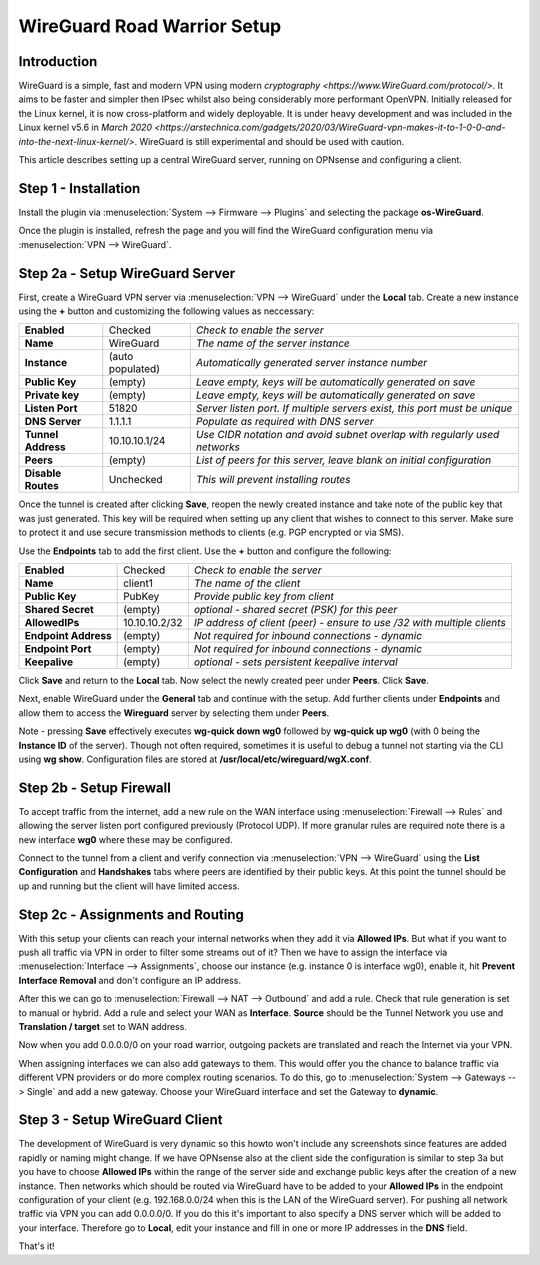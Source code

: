 ============================
WireGuard Road Warrior Setup
============================

------------
Introduction
------------

WireGuard is a simple, fast and modern VPN using modern `cryptography <https://www.WireGuard.com/protocol/>`. It aims to be faster and simpler then IPsec whilst also being considerably more performant OpenVPN. Initially released for the Linux kernel, it is now cross-platform and widely deployable. It is under heavy development and was included in the Linux kernel v5.6 in `March 2020 <https://arstechnica.com/gadgets/2020/03/WireGuard-vpn-makes-it-to-1-0-0-and-into-the-next-linux-kernel/>`. WireGuard is still experimental and should be used with caution.

This article describes setting up a central WireGuard server, running on OPNsense and configuring a client. 

---------------------
Step 1 - Installation
---------------------

Install the plugin via :menuselection:`System --> Firmware --> Plugins` and selecting the package **os-WireGuard**.

Once the plugin is installed, refresh the page and you will find the WireGuard configuration menu via :menuselection:`VPN --> WireGuard`.

--------------------------------
Step 2a - Setup WireGuard Server
--------------------------------

First, create a WireGuard VPN server via :menuselection:`VPN --> WireGuard` under the **Local** tab. Create a new instance using the **+** button and customizing the following values as neccessary:

====================== =================== =====================================================================
 **Enabled**            Checked            *Check to enable the server*
 **Name**               WireGuard          *The name of the server instance*
 **Instance**           (auto populated)   *Automatically generated server instance number*
 **Public Key**         (empty)            *Leave empty, keys will be automatically generated on save*
 **Private key**        (empty)            *Leave empty, keys will be automatically generated on save*
 **Listen Port**        51820              *Server listen port. If multiple servers exist, this port must be unique*
 **DNS Server**         1.1.1.1            *Populate as required with DNS server*
 **Tunnel Address**     10.10.10.1/24      *Use CIDR notation and avoid subnet overlap with regularly used networks*
 **Peers**              (empty)            *List of peers for this server, leave blank on initial configuration*
 **Disable Routes**     Unchecked          *This will prevent installing routes*
====================== =================== =====================================================================

Once the tunnel is created after clicking **Save**, reopen the newly created instance and take note of the public key that was just generated. This key will be required when setting up any client that wishes to connect to this server. Make sure to protect it and use secure transmission methods to clients (e.g. PGP encrypted or via SMS).

Use the **Endpoints** tab to add the first client. Use the **+** button and configure the following:

====================== =================== =====================================================================
 **Enabled**            Checked            *Check to enable the server*
 **Name**               client1            *The name of the client*
 **Public Key**         PubKey             *Provide public key from client*
 **Shared Secret**      (empty)            *optional - shared secret (PSK) for this peer*
 **AllowedIPs**         10.10.10.2/32      *IP address of client (peer) - ensure to use /32 with multiple clients*
 **Endpoint Address**   (empty)            *Not required for inbound connections - dynamic*
 **Endpoint Port**      (empty)            *Not required for inbound connections - dynamic*
 **Keepalive**          (empty)            *optional - sets persistent keepalive interval*
====================== =================== =====================================================================

Click **Save** and return to the **Local** tab. Now select the newly created peer under **Peers**. Click **Save**.

Next, enable WireGuard under the **General** tab and continue with the setup. Add further clients under **Endpoints** and allow them to access the **Wireguard** server by selecting them under **Peers**. 

Note - pressing **Save** effectively executes **wg-quick down wg0** followed by **wg-quick up wg0** (with 0 being the **Instance ID** of the server). Though not often required, sometimes it is useful to debug a tunnel not starting via the CLI using **wg show**. Configuration files are stored at **/usr/local/etc/wireguard/wgX.conf**.

------------------------
Step 2b - Setup Firewall
------------------------

To accept traffic from the internet, add a new rule on the WAN interface using :menuselection:`Firewall --> Rules` and allowing the server listen port configured previously (Protocol UDP). If more granular rules are required note there is a new interface **wg0** where these may be configured.

Connect to the tunnel from a client and verify connection via :menuselection:`VPN --> WireGuard` using the **List Configuration** and **Handshakes** tabs where peers are identified by their public keys. At this point the tunnel should be up and running but the client will have limited access.

---------------------------------
Step 2c - Assignments and Routing
---------------------------------

With this setup your clients can reach your internal networks when they add it via **Allowed IPs**.
But what if you want to push all traffic via VPN in order to filter some streams out of it?
Then we have to assign the interface via :menuselection:`Interface --> Assignments`, choose our instance (e.g. instance
0 is interface wg0), enable it, hit **Prevent Interface Removal** and don't configure an IP address.

After this we can go to :menuselection:`Firewall --> NAT --> Outbound` and add a rule. Check that rule generation is set
to manual or hybrid. Add a rule and select your WAN as **Interface**. **Source** should be the Tunnel
Network you use and **Translation / target** set to WAN address.

Now when you add 0.0.0.0/0 on your road warrior, outgoing packets are translated and reach the 
Internet via your VPN. 

When assigning interfaces we can also add gateways to them. This would offer you the chance to
balance traffic via different VPN providers or do more complex routing scenarios. 
To do this, go to :menuselection:`System --> Gateways --> Single` and add a new gateway. Choose your WireGuard interface
and set the Gateway to **dynamic**.

-------------------------------
Step 3 - Setup WireGuard Client
-------------------------------

The development of WireGuard is very dynamic so this howto won't include any screenshots since 
features are added rapidly or naming might change. 
If we have OPNsense also at the client side the configuration is similar to step 3a but you have to
choose **Allowed IPs** within the range of the server side and exchange public keys after 
the creation of a new instance. Then networks which should be routed via WireGuard have to be 
added to your **Allowed IPs** in the endpoint configuration of your client (e.g. 192.168.0.0/24 
when this is the LAN of the WireGuard server). For pushing all network traffic via VPN you can add
0.0.0.0/0. If you do this it's important to also specify a DNS server which will be added to your
interface. Therefore go to **Local**, edit your instance and fill in one or more IP addresses in
the **DNS** field. 



That's it!
